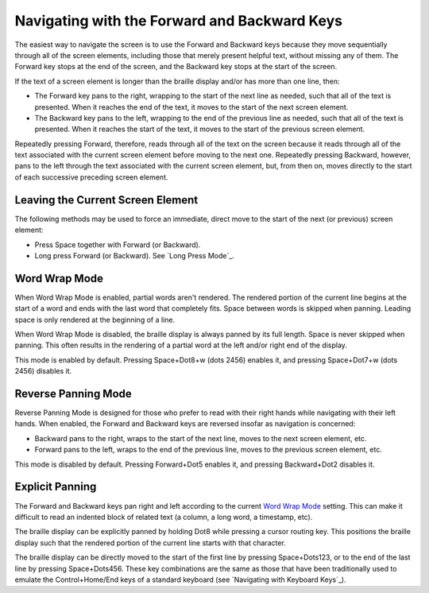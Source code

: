 Navigating with the Forward and Backward Keys
---------------------------------------------

The easiest way to navigate the screen is to use the Forward and Backward 
keys because they move sequentially through all of the screen elements,
including those that merely present helpful text, without missing any of
them. The Forward key stops at the end of the screen, and the Backward key
stops at the start of the screen.

If the text of a screen element is longer than the braille display 
and/or has more than one line, then:

* The Forward key pans to the right, wrapping to the start of the next line as
  needed, such that all of the text is presented. When it reaches the end of
  the text, it moves to the start of the next screen element.

* The Backward key pans to the left, wrapping to the end of the previous line
  as needed, such that all of the text is presented. When it reaches the start
  of the text, it moves to the start of the previous screen element.

Repeatedly pressing Forward, therefore, reads through all of the text
on the screen because it reads through all of the text associated with the
current screen element before moving to the next one. Repeatedly pressing
Backward, however, pans to the left through the text associated with the
current screen element, but, from then on, moves directly to the start of each
successive preceding screen element.

Leaving the Current Screen Element
~~~~~~~~~~~~~~~~~~~~~~~~~~~~~~~~~~

The following methods may be used to force an immediate, direct move to the
start of the next (or previous) screen element:

* Press Space together with Forward (or Backward).

* Long press Forward (or Backward). See `Long Press Mode`_.

Word Wrap Mode
~~~~~~~~~~~~~~

When Word Wrap Mode is enabled, partial words aren't rendered.
The rendered portion of the current line begins at the start of a word
and ends with the last word that completely fits.
Space between words is skipped when panning.
Leading space is only rendered at the beginning of a line.

When Word Wrap Mode is disabled,
the braille display is always panned by its full length.
Space is never skipped when panning.
This often results in the rendering of a partial word
at the left and/or right end of the display.

This mode is enabled by default.
Pressing Space+Dot8+w (dots 2456) enables it,
and pressing Space+Dot7+w (dots 2456) disables it.

Reverse Panning Mode
~~~~~~~~~~~~~~~~~~~~

Reverse Panning Mode is designed for those who prefer to read with their right
hands while navigating with their left hands. When enabled, the Forward and
Backward keys are reversed insofar as navigation is concerned:

* Backward pans to the right, wraps to the start of the next line, moves to the
  next screen element, etc.

* Forward pans to the left, wraps to the end of the previous line, moves to the
  previous screen element, etc.
  
This mode is disabled by default. Pressing Forward+Dot5 enables it, and
pressing Backward+Dot2 disables it.

Explicit Panning
~~~~~~~~~~~~~~~~

The Forward and Backward keys pan right and left
according to the current `Word Wrap Mode`_ setting.
This can make it difficult to read an indented block of related text
(a column, a long word, a timestamp, etc).

The braille display can be explicitly panned by holding Dot8 while pressing a
cursor routing key. This positions the braille display such that the rendered
portion of the current line starts with that character.

The braille display can be directly moved
to the start of the first line by pressing Space+Dots123,
or to the end of the last line by pressing Space+Dots456.
These key combinations are the same as those that have been traditionally used
to emulate the Control+Home/End keys of a standard keyboard
(see `Navigating with Keyboard Keys`_).

